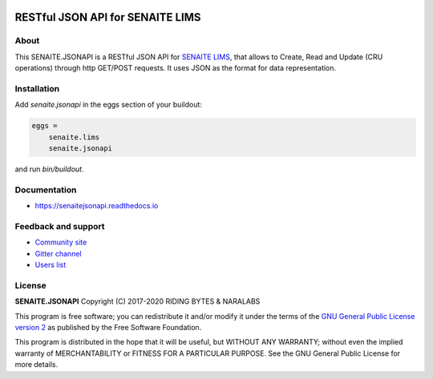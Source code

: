 .. image:: https://raw.githubusercontent.com/senaite/senaite.jsonapi/master/static/logo.png
   :target: https://github.com/senaite/senaite.jsonapi
   :alt: senaite.jsonapi
   :height: 128px

RESTful JSON API for SENAITE LIMS
=================================

.. image:: https://img.shields.io/pypi/v/senaite.jsonapi.svg?style=flat-square
    :target: https://pypi.python.org/pypi/senaite.jsonapi

.. image:: https://img.shields.io/travis/senaite/senaite.jsonapi/master.svg?style=flat-square
    :target: https://travis-ci.org/senaite/senaite.jsonapi

.. image:: https://readthedocs.org/projects/pip/badge/
  :target: https://senaitejsonapi.readthedocs.org

.. image:: https://img.shields.io/github/issues-pr/senaite/senaite.jsonapi.svg?style=flat-square
    :target: https://github.com/senaite/senaite.jsonapi/pulls

.. image:: https://img.shields.io/github/issues/senaite/senaite.jsonapi.svg?style=flat-square
    :target: https://github.com/senaite/senaite.jsonapi/issues

.. image:: https://img.shields.io/badge/Made%20for%20SENAITE-%E2%AC%A1-lightgrey.svg
   :target: https://www.senaite.com


About
-----

This SENAITE.JSONAPI is a RESTful JSON API for `SENAITE LIMS`_, that allows to
Create, Read and Update (CRU operations) through http GET/POST requests. It uses
JSON as the format for data representation.


Installation
------------

Add *senaite.jsonapi* in the eggs section of your buildout:

.. code-block:: ini

  eggs =
      senaite.lims
      senaite.jsonapi


and run *bin/buildout*.


Documentation
-------------

* https://senaitejsonapi.readthedocs.io


Feedback and support
--------------------

* `Community site <https://community.senaite.org/>`_
* `Gitter channel <https://gitter.im/senaite/Lobby>`_
* `Users list <https://sourceforge.net/projects/senaite/lists/senaite-users>`_


License
-------

**SENAITE.JSONAPI** Copyright (C) 2017-2020 RIDING BYTES & NARALABS

This program is free software; you can redistribute it and/or modify it under
the terms of the `GNU General Public License version 2
<https://github.com/senaite/senaite.jsonapi/blob/master/LICENSE>`_ as published
by the Free Software Foundation.

This program is distributed in the hope that it will be useful,
but WITHOUT ANY WARRANTY; without even the implied warranty of
MERCHANTABILITY or FITNESS FOR A PARTICULAR PURPOSE. See the
GNU General Public License for more details.


.. Links

.. _SENAITE LIMS: https://www.senaite.com
